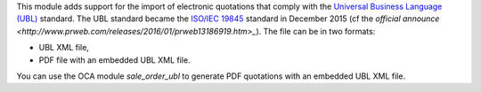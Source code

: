 This module adds support for the import of electronic quotations that comply with the `Universal Business Language (UBL) <http://ubl.xml.org/>`_ standard. The UBL standard became the `ISO/IEC 19845 <http://www.iso.org/iso/catalogue_detail.htm?csnumber=66370>`_ standard in December 2015 (cf the `official announce <http://www.prweb.com/releases/2016/01/prweb13186919.htm>_`). The file can be in two formats:

* UBL XML file,
* PDF file with an embedded UBL XML file.

You can use the OCA module *sale_order_ubl* to generate PDF quotations with an embedded UBL XML file.
